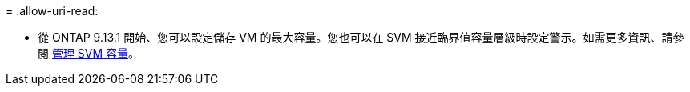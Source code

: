 = 
:allow-uri-read: 


* 從 ONTAP 9.13.1 開始、您可以設定儲存 VM 的最大容量。您也可以在 SVM 接近臨界值容量層級時設定警示。如需更多資訊、請參閱 xref:../volumes/manage-svm-capacity.html[管理 SVM 容量]。

